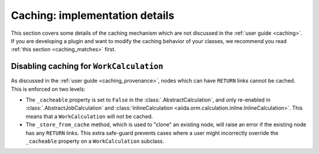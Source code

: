 Caching: implementation details
+++++++++++++++++++++++++++++++

This section covers some details of the caching mechanism which are not discussed in the :ref:`user guide <caching>`. If you are developing a plugin and want to modify the caching behavior of your classes, we recommend you read :ref:`this section <caching_matches>` first.

Disabling caching for ``WorkCalculation``
-----------------------------------------

As discussed in the :ref:`user guide <caching_provenance>`, nodes which can have ``RETURN`` links cannot be cached. This is enforced on two levels:

* The ``_cacheable`` property is set to ``False`` in the :class:`.AbstractCalculation`, and only re-enabled in :class:`.AbstractJobCalculation` and :class:`InlineCalculation <aiida.orm.calculation.inline.InlineCalculation>`. This means that a ``WorkCalculation`` will not be cached.
* The ``_store_from_cache`` method, which is used to "clone" an existing node, will raise an error if the existing node has any ``RETURN`` links. This extra safe-guard prevents cases where a user might incorrectly override the ``_cacheable`` property on a ``WorkCalculation`` subclass.
